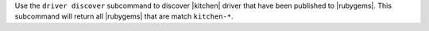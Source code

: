 .. The contents of this file are included in multiple topics.
.. This file describes a command or a sub-command for test-kitchen.
.. This file should not be changed in a way that hinders its ability to appear in multiple documentation sets.


Use the ``driver discover`` subcommand to discover |kitchen| driver that have been published to |rubygems|. This subcommand will return all |rubygems| that are match ``kitchen-*``.
